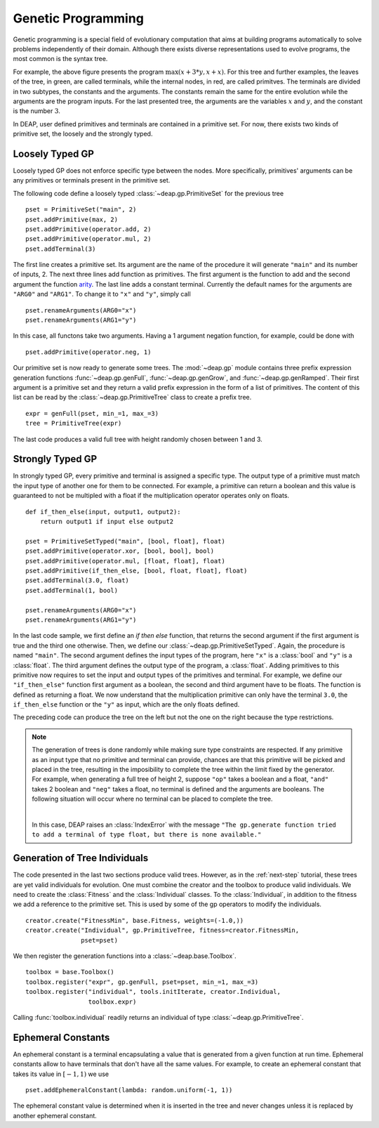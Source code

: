 .. _genprogtut:

Genetic Programming
===================

Genetic programming is a special field of evolutionary computation that aims
at building programs automatically to solve problems independently of their
domain. Although there exists diverse representations used to evolve
programs, the most common is the syntax tree.

.. image:: /_images/gptree.png
   :align: center

For example, the above figure presents the program :math:`\max(x + 3 * y, x +
x)`. For this tree and further examples, the leaves of the tree, in green,
are called terminals, while the internal nodes, in red, are called
primitves. The terminals are divided in two subtypes, the
constants and the arguments. The constants remain the same for the entire
evolution while the arguments are the program inputs. For the last
presented tree, the arguments are the variables :math:`x` and :math:`y`, and
the constant is the number :math:`3`.

In DEAP, user defined primitives and terminals are contained in a primitive
set. For now, there exists two kinds of primitive set, the loosely and the
strongly typed. 

Loosely Typed GP
----------------
Loosely typed GP does not enforce specific type between the nodes.
More specifically, primitives' arguments can be any primitives or terminals
present in the primitive set.

The following code define a loosely typed :class:`~deap.gp.PrimitiveSet` 
for the previous tree
::

	pset = PrimitiveSet("main", 2)
	pset.addPrimitive(max, 2)
	pset.addPrimitive(operator.add, 2)
	pset.addPrimitive(operator.mul, 2)
	pset.addTerminal(3)

The first line creates a primitive set. Its argument are the name of the
procedure it will generate ``"main"`` and its number of inputs, 2.
The next three lines add function as primitives. The first argument
is the function to add and the second argument the function arity_. 
The last line adds a constant terminal. Currently the default names for
the arguments are ``"ARG0"`` and ``"ARG1"``. To change it to ``"x"`` and
``"y"``, simply call
::

	pset.renameArguments(ARG0="x")
	pset.renameArguments(ARG1="y")

.. _arity: http://en.wikipedia.org/wiki/Arity

In this case, all functons take two arguments. Having a 1 argument negation
function, for example, could be done with
::

	pset.addPrimitive(operator.neg, 1)

Our primitive set is now ready to generate some trees. The :mod:`~deap.gp`
module contains three prefix expression generation functions 
:func:`~deap.gp.genFull`, :func:`~deap.gp.genGrow`, and 
:func:`~deap.gp.genRamped`. Their first argument is a primitive set 
and they return a valid prefix expression in the form of a list of primitives. 
The content of this list can be read by the :class:`~deap.gp.PrimitiveTree`
class to create a prefix tree.
::

	expr = genFull(pset, min_=1, max_=3)
	tree = PrimitiveTree(expr)

The last code produces a valid full tree with height randomly chosen 
between 1 and 3.

Strongly Typed GP
-----------------
In strongly typed GP, every primitive and terminal is assigned a specific
type. The output type of a primitive must match the input type of another
one for them to be connected. For example, a primitive can return a
boolean and this value is guaranteed to not be multipled with a float if the
multiplication operator operates only on floats.
::

	def if_then_else(input, output1, output2):
	    return output1 if input else output2

	pset = PrimitiveSetTyped("main", [bool, float], float)
	pset.addPrimitive(operator.xor, [bool, bool], bool)
	pset.addPrimitive(operator.mul, [float, float], float)
	pset.addPrimitive(if_then_else, [bool, float, float], float)
	pset.addTerminal(3.0, float)
	pset.addTerminal(1, bool)

	pset.renameArguments(ARG0="x")
	pset.renameArguments(ARG1="y")

In the last code sample, we first define an *if then else* function, that
returns the second argument if the first argument is true and the third one
otherwise. Then, we define our :class:`~deap.gp.PrimitiveSetTyped`. Again,
the procedure is named ``"main"``. The second argument defines the input types
of the program, here ``"x"`` is a :class:`bool` and ``"y"`` is a :class:`float`. 
The third argument defines the output type of the program, a :class:`float`. 
Adding primitives to this primitive now requires to set the input and 
output types of the primitives and terminal. For example, we define our 
``"if_then_else"`` function first argument as a boolean, the second and third
argument have to be floats. The function is defined as returning a float.
We now understand that the multiplication primitive can only have the 
terminal ``3.0``, the ``if_then_else`` function or the ``"y"`` as input, 
which are the only floats defined.

The preceding code can produce the tree on the left but not the one on
the right because the type restrictions.

.. image:: /_images/gptypedtree.png
   :align: center

.. TODO: Aad a figure of an impossible tree.


.. note::
   The generation of trees is done randomly while making sure type constraints
   are respected. If any primitive as an input type
   that no primitive and terminal can provide, chances are that this primitive will be
   picked and placed in the tree, resulting in the imposibility to
   complete the tree within the limit fixed by the generator. For example,
   when generating a full tree of height 2, suppose ``"op"`` takes a boolean
   and a float, ``"and"`` takes 2 boolean and ``"neg"`` takes a float, no
   terminal is defined and the arguments are booleans. The following situation
   will occur where no terminal can be placed to complete the tree.
   
   |

   .. image:: /_images/gptypedinvtree.png
      :align: center

   In this case, DEAP raises an :class:`IndexError` with the message ``"The
   gp.generate function tried to add a terminal of type float, but there is
   none available."``

Generation of Tree Individuals
------------------------------
The code presented in the last two sections produce valid trees. 
However, as in the :ref:`next-step` tutorial, these trees are yet valid
individuals for evolution. One must combine the creator and the toolbox to
produce valid individuals. We need to create the :class:`Fitness` and the
:class:`Individual` classes. To the :class:`Individual`, in addition to the
fitness we add a reference to the primitive set. This is used by some of the
gp operators to modify the individuals.
::

	creator.create("FitnessMin", base.Fitness, weights=(-1.0,))
	creator.create("Individual", gp.PrimitiveTree, fitness=creator.FitnessMin,
	               pset=pset)

We then register the generation functions into a :class:`~deap.base.Toolbox`.
::

	toolbox = base.Toolbox()
	toolbox.register("expr", gp.genFull, pset=pset, min_=1, max_=3)
	toolbox.register("individual", tools.initIterate, creator.Individual,
	                 toolbox.expr)

Calling :func:`toolbox.individual` readily returns an individual of type
:class:`~deap.gp.PrimitiveTree`.

Ephemeral Constants
-------------------
An ephemeral constant is a terminal encapsulating a value that is generated
from a given function at run time. Ephemeral constants allow to have terminals
that don't have all the same values. For example, to create an ephemeral constant
that takes its value in :math:`[-1, 1)` we use
::

	pset.addEphemeralConstant(lambda: random.uniform(-1, 1))

The ephemeral constant value is determined when it is inserted in the tree and
never changes unless it is replaced by another ephemeral constant.
